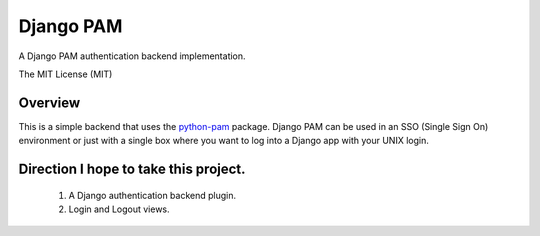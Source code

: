 ==========
Django PAM
==========

.. image:: http://img.shields.io/pypi/v/django-pam.svg
   :target: https://pypi.python.org/pypi/django-pam
   :alt: PyPI Version

.. image:: http://img.shields.io/travis/cnobile2012/django-pam/master.svg
   :target: http://travis-ci.org/cnobile2012/django-pam
   :alt: Build Status

.. image:: http://img.shields.io/coveralls/cnobile2012/django-pam/master.svg
   :target: https://coveralls.io/r/cnobile2012/django-pam
   :alt: Test Coverage

A Django PAM authentication backend implementation.

The MIT License (MIT)

Overview
========

This is a simple backend that uses the
`python-pam <https://github.com/FirefighterBlu3/python-pam>`_
package. Django PAM can be used in an SSO (Single Sign On) environment
or just with a single box where you want to log into a Django app with
your UNIX login.

Direction I hope to take this project.
======================================

 1. A Django authentication backend plugin.
 2. Login and Logout views.
